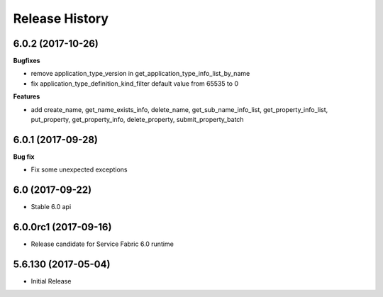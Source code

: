 .. :changelog:

Release History
===============

6.0.2 (2017-10-26)
++++++++++++++++++

**Bugfixes**

- remove application_type_version in get_application_type_info_list_by_name
- fix application_type_definition_kind_filter default value from 65535 to 0

**Features**

- add create_name, get_name_exists_info, delete_name, get_sub_name_info_list,
  get_property_info_list, put_property, get_property_info, delete_property,
  submit_property_batch

6.0.1 (2017-09-28)
++++++++++++++++++

**Bug fix**

- Fix some unexpected exceptions

6.0 (2017-09-22)
++++++++++++++++

* Stable 6.0 api

6.0.0rc1 (2017-09-16)
+++++++++++++++++++++

* Release candidate for Service Fabric 6.0 runtime

5.6.130 (2017-05-04)
++++++++++++++++++++

* Initial Release
